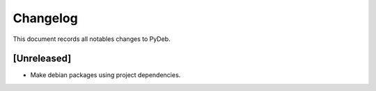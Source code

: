 *********
Changelog
*********

This document records all notables changes to PyDeb.

=======================
[**Unreleased**]
=======================
- Make debian packages using project dependencies.
